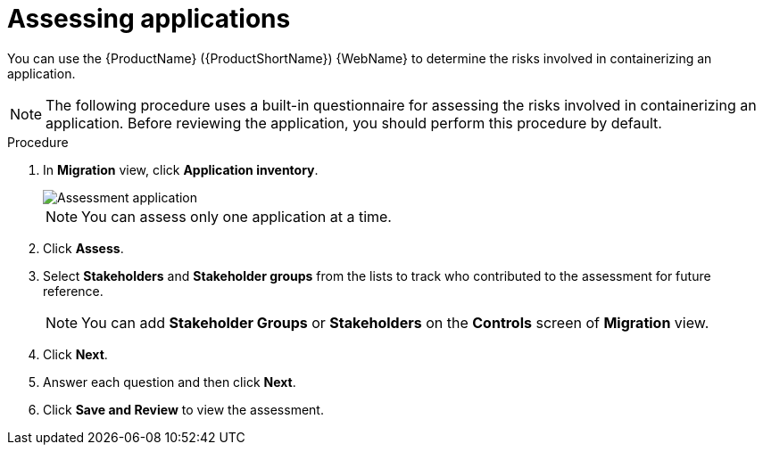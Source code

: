 // Module included in the following assemblies:
//
// * docs/web-console-guide/master.adoc

:_content-type: PROCEDURE
[id="mta-web-assessing-apps_{context}"]
= Assessing applications

You can use the {ProductName} ({ProductShortName}) {WebName} to determine the risks involved in containerizing an application.

[NOTE]
====
The following procedure uses a built-in questionnaire for assessing the risks involved in containerizing an application. Before reviewing the application, you should perform this procedure by default.
====

.Procedure

. In *Migration* view, click *Application inventory*.
+
image::mta-web-assessment-run-01.png[Assessment application]
+
[NOTE]
====
You can assess only one application at a time.
====
. Click  *Assess*.
. Select *Stakeholders* and *Stakeholder groups* from the lists to track who contributed to the assessment for future reference.
+
[NOTE]
====
You can add *Stakeholder Groups* or *Stakeholders* on the *Controls* screen of *Migration* view.
====
. Click *Next*.
. Answer each question and then click *Next*.
. Click *Save and Review* to view the assessment.
